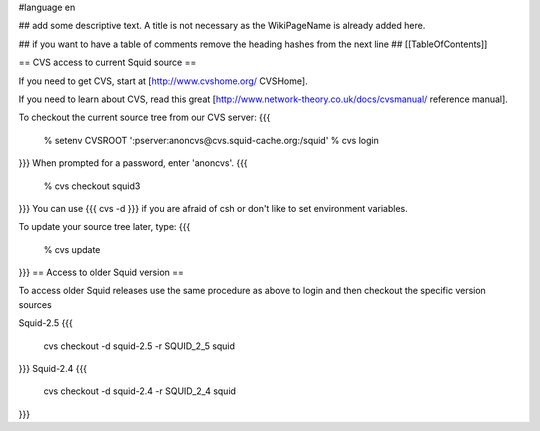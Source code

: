 #language en

## add some descriptive text. A title is not necessary as the WikiPageName is already added here.

## if you want to have a table of comments remove the heading hashes from the next line
## [[TableOfContents]]


== CVS access to current Squid source ==

If you need to get CVS, start at [http://www.cvshome.org/ CVSHome].

If you need to learn about CVS, read this great [http://www.network-theory.co.uk/docs/cvsmanual/ reference manual].

To checkout the current source tree from our CVS server:
{{{
  % setenv CVSROOT ':pserver:anoncvs@cvs.squid-cache.org:/squid'
  % cvs login
}}}
When prompted for a password, enter 'anoncvs'.
{{{
  % cvs checkout squid3
}}}
You can use {{{ cvs -d }}} if you are afraid of csh or don't like to set environment variables.

To update your source tree later, type:
{{{
  % cvs update
}}}
== Access to older Squid version ==

To access older Squid releases use the same procedure as above to login and then checkout the specific version sources

Squid-2.5
{{{
  cvs checkout -d squid-2.5 -r SQUID_2_5 squid
}}}
Squid-2.4
{{{
  cvs checkout -d squid-2.4 -r SQUID_2_4 squid
}}}
